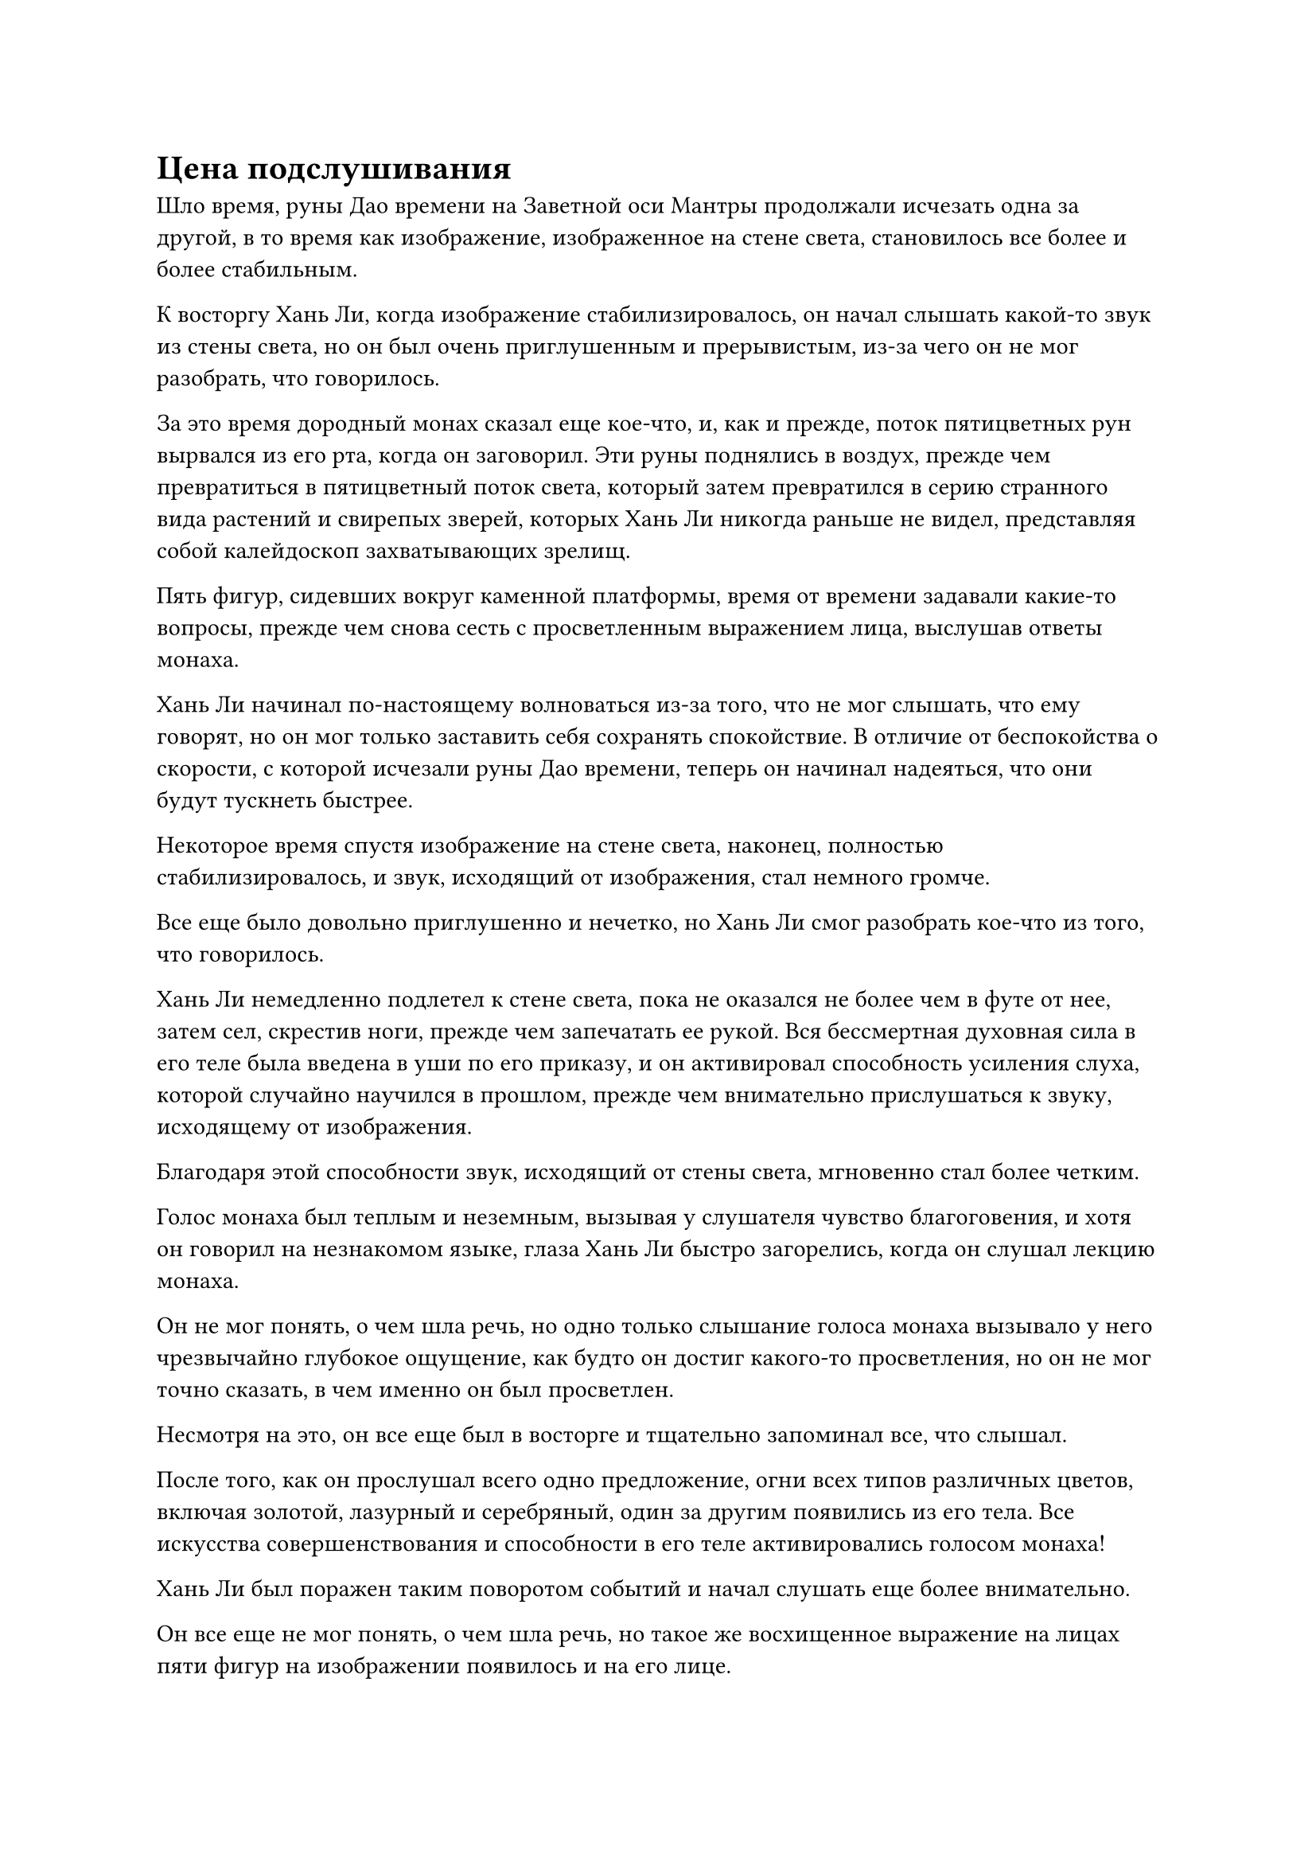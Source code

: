 = Цена подслушивания

Шло время, руны Дао времени на Заветной оси Мантры продолжали исчезать одна за другой, в то время как изображение, изображенное на стене света, становилось все более и более стабильным.

К восторгу Хань Ли, когда изображение стабилизировалось, он начал слышать какой-то звук из стены света, но он был очень приглушенным и прерывистым, из-за чего он не мог разобрать, что говорилось.

За это время дородный монах сказал еще кое-что, и, как и прежде, поток пятицветных рун вырвался из его рта, когда он заговорил. Эти руны поднялись в воздух, прежде чем превратиться в пятицветный поток света, который затем превратился в серию странного вида растений и свирепых зверей, которых Хань Ли никогда раньше не видел, представляя собой калейдоскоп захватывающих зрелищ.

Пять фигур, сидевших вокруг каменной платформы, время от времени задавали какие-то вопросы, прежде чем снова сесть с просветленным выражением лица, выслушав ответы монаха.

Хань Ли начинал по-настоящему волноваться из-за того, что не мог слышать, что ему говорят, но он мог только заставить себя сохранять спокойствие. В отличие от беспокойства о скорости, с которой исчезали руны Дао времени, теперь он начинал надеяться, что они будут тускнеть быстрее.

Некоторое время спустя изображение на стене света, наконец, полностью стабилизировалось, и звук, исходящий от изображения, стал немного громче.

Все еще было довольно приглушенно и нечетко, но Хань Ли смог разобрать кое-что из того, что говорилось.

Хань Ли немедленно подлетел к стене света, пока не оказался не более чем в футе от нее, затем сел, скрестив ноги, прежде чем запечатать ее рукой. Вся бессмертная духовная сила в его теле была введена в уши по его приказу, и он активировал способность усиления слуха, которой случайно научился в прошлом, прежде чем внимательно прислушаться к звуку, исходящему от изображения.

Благодаря этой способности звук, исходящий от стены света, мгновенно стал более четким.

Голос монаха был теплым и неземным, вызывая у слушателя чувство благоговения, и хотя он говорил на незнакомом языке, глаза Хань Ли быстро загорелись, когда он слушал лекцию монаха.

Он не мог понять, о чем шла речь, но одно только слышание голоса монаха вызывало у него чрезвычайно глубокое ощущение, как будто он достиг какого-то просветления, но он не мог точно сказать, в чем именно он был просветлен.

Несмотря на это, он все еще был в восторге и тщательно запоминал все, что слышал.

После того, как он прослушал всего одно предложение, огни всех типов различных цветов, включая золотой, лазурный и серебряный, один за другим появились из его тела. Все искусства совершенствования и способности в его теле активировались голосом монаха!

Хань Ли был поражен таким поворотом событий и начал слушать еще более внимательно.

Он все еще не мог понять, о чем шла речь, но такое же восхищенное выражение на лицах пяти фигур на изображении появилось и на его лице.

С течением времени огни, исходящие от его тела, становились все ярче и ярче, и дуги серебряных молний появились рядом с проекцией Птицы-Молнии.

Проекция гигантской лазурной птицы появилась во вспышке лазурного света.

Затем во вспышке золотого света появилась гигантская золотая обезьяна, колотя себя в грудь и взревывая к небесам.

Одна проекция истинного духа за другой выходила из его тела, и в мгновение ока все нынешние формы истинного духа Хань Ли появились вокруг него, прежде чем вращаться вокруг его тела.

То же самое относилось и ко всем другим его искусствам совершенствования, и циркуляция бессмертной духовной силы в его теле с каждой секундой становилась все быстрее и мощнее.

Сразу после того, как дородный монах произнес свое восьмое предложение, начал разворачиваться совершенно необъяснимый поворот событий.

Все тело Хань Ли содрогнулось, сразу же после чего его охватило ощущение онемения. Его даньтянь тоже стал обжигающе горячим, но это было очень теплое и комфортное ощущение.

В следующее мгновение внутри его тела раздался отчетливый глухой удар, и Хань Ли слегка запнулся, услышав это, после чего в его глазах появилось ликующее выражение.

Прежде чем у него появился шанс что-либо сделать, в его теле раздались еще семь глухих ударов подряд.

В следующее мгновение на его теле появилось восемь пятнышек света, и они были идентичны 12 существующим.

Он только что открыл восемь бессмертных акупунктурных точек за один раз!

Сразу же после этого он почувствовал, как исходная ци окружающего мира неистово устремляется к нему, образуя огромный вихрь духовной ци, и бессмертная духовная сила в его даньтяне быстро возрастала!

Хань Ли был в восторге, почувствовав эти изменения в своем теле, и он бросил взгляд на Заветную ось Мантры в воздухе, чтобы обнаружить, что более половины из 108 рун Дао Времени уже были погашены.

У него еще оставалось немного времени, и он был полон решимости использовать его в полной мере. Поэтому он продолжал внимательно слушать девятое предложение дородного монаха.

Восемь предложений, которые он услышал до этого момента, позволили ему открыть восемь бессмертных акупунктурных точек, и он чувствовал себя так, словно находился во сне.

Он не мог не задаться вопросом, что произойдет, услышав девятое и десятое предложения, и его сердце переполнялось волнением.

Однако, казалось, что удача наконец-то отвернулась от него.

Дородный монах был на середине своего девятого предложения, и Хань Ли почувствовал, что его девятая бессмертная акупунктурная точка начала двигаться, но внезапно дородный монах замолчал и повернулся в сторону Хань Ли с удивленным выражением на лице.

Остальные пять фигур также повернулись в том же направлении, и высокая фигура в желтом одеянии мгновенно поднялась на ноги, прежде чем что-то прокричать разъяренным голосом. Он говорил на том же языке, что и дородный монах, но его слова ни в малейшей степени не показались Хань Ли глубокомысленными.

Остальные четыре фигуры обменялись несколькими взглядами с разными выражениями на лицах, и они хранили молчание, но было ясно, что они не очень счастливы.

Меня поймали!

Сердце Хань Ли мгновенно напряглось от тревоги, но прежде чем он успел что-либо предпринять, дородный монах внезапно что-то сказал, и стена света взорвалась бесчисленными пятнышками света, которые быстро исчезли.

Пространственный разлом также был мгновенно закрыт, в то время как Заветная Ось Мантры беспорядочно вспыхивала золотым светом, и все время руны Дао, которые оставались горящими, мгновенно гасли среди череды слабых трещин.

Все тело Хань Ли содрогнулось, когда его вырвало кровью, и его лицо мгновенно стало чрезвычайно бледным, в то время как бессмертная духовная сила в его теле пришла в полный беспорядок, хаотично растекаясь во всех направлениях.

На его лице появилось встревоженное выражение, когда он поспешно вызвал белый флакон с таблетками, внутри которого была пачка белых таблеток, и у него не было времени пересчитать их, прежде чем он опрокинул их все себе в рот и проглотил. После этого он немедленно закрыл глаза, чтобы переварить таблетки.

Череда глухих ударов непрерывно раздавалась внутри его тела, в то время как огни разных цветов вспыхивали по его телу, сталкиваясь и конфликтуя друг с другом.

В одно мгновение лазурный свет подавлял все остальные огни, но в следующее мгновение золотой свет затмил лазурный, после чего на передний план вышла серебряная молния.

Лицо Хань Ли также быстро меняло цвет с фиолетового на синий, представляя собой душераздирающее зрелище.

Однако по мере того, как медленно шло время, сияние, разливающееся по его телу, постепенно угасало, и цвет его лица также медленно возвращался к нормальному.

Только по прошествии почти суток он медленно открыл глаза, и его лицо все еще было довольно бледным, но его аура уже стабилизировалась.

К счастью, он отреагировал очень быстро, своевременно проглотив те таблетки для стабилизации меридианов. В противном случае, он, скорее всего, страдал бы от отклонения ци.

Хань Ли мягко выдохнул, и на его лице снова появилось восторженное выражение, когда он почувствовал восемь недавно открытых бессмертных акупунктурных точек в своем теле.

Несмотря на то, что ситуация только что была чрезвычайно опасной, он также получил огромную награду, открыв восемь бессмертных акупунктурных точек, просто выслушав лекцию дородного монаха через стену света.

Девятая акупунктурная точка была открыта не полностью, но она уже начинала сдвигаться с места, и он был уверен, что сможет открыть ее через некоторое время.

Из-за того, что за последние 10 лет совершенствования он сосредоточился в основном на получении дополнительных рун Дао времени, он не смог открыть ни одной новой бессмертной акупунктурной точки, но ему удалось открыть восемь практически в мгновение ока!

Возможно, это было потому, что эти прорывы не были достигнуты путем совершенствования Священного писания Оси Мантр, или, возможно, это было потому, что на оси уже было 108 рун Дао времени. В любом случае, в результате этих прорывов он не получил никаких дополнительных рун Дао времени.

Естественно, он был в восторге от того, что добился такого значительного прогресса за столь короткое время, но больше всего его взволновали восемь с половиной предложений, которые он услышал от дородного монаха.

Чем больше он возвращался мыслями к этим восьми с половиной предложениям, тем более глубокими и непостижимыми они казались ему, и ему казалось, что они были частью мантры для определенного искусства совершенствования.

Подумать только, что этот монах смог помочь мне открыть несколько акупунктурных точек, просто поговорив наедине... Может ли быть, что он Предок Дао?

Хань Ли сел, скрестив ноги, и на его лице появилось задумчивое выражение, но в следующее мгновение ему внезапно пришла в голову мысль, и он поспешно призвал свою мантру "Драгоценная ось" во вспышке золотого света.

Все 108 рун Дао времени на оси стали тусклыми и серыми, казалось бы, потеряв всю свою жизненную силу.

Похоже, это было одновременно и благословением, и проклятием. Чтобы услышать проповедь этого монаха, мне пришлось потратить все свое время на то, чтобы Руны Дао потемнели. 

Хань Ли слабо вздохнул, затем проглотил укрепляющую таблетку, прежде чем закрыть глаза.

Три дня и три ночи спустя.

Хань Ли открыл глаза, и к этому моменту он уже полностью оправился от своих травм, но когда он обратился к своей мантре "Заветная ось", он обнаружил, что 108 рун Дао времени на ее поверхности все еще были совершенно темными.

Как такое могло случиться?

Внезапно ему пришло в голову, что последний взгляд этого дородного монаха, возможно, повредил основанию Заветной Оси Мантры.

Помня об этом, он поспешно попытался задействовать эффект замедления времени оси, но она совершенно не реагировала.

Затем он попытался задействовать свою способность к обращению Истинной оси, но результат был идентичным, и на его лице появилось мрачное выражение.

Священное Писание Оси Мантр в настоящее время было его основным методом совершенствования, и если бы руны Дао времени на Заветной Оси Мантр были безвозвратно уничтожены, то он больше не смог бы культивировать Священное Писание Оси Мантр.

Он покачал головой и усилием воли взял себя в руки, затем активировал Священное Писание Оси Мантр, чтобы попытаться ощутить руны Дао времени на своей Заветной оси Мантр.

Мгновение спустя его глаза распахнулись, и на его лице появился намек на восторг.

Это было очень слабо, но он все еще мог ощущать некоторую силу времени в рунах Дао времени, и его духовная связь с ними также не была разорвана.

Это было настоящим облегчением. Пока духовная связь все еще сохранялась, был шанс, что руны Дао времени на оси можно будет восстановить.

Имея это в виду, Хань Ли продолжал совершенствовать Священное Писание Оси Мантр, пытаясь восстановить свои руны Дао времени, а также размышляя над восемью с половиной предложениями, которые он услышал от дородного монаха.

#pagebreak()